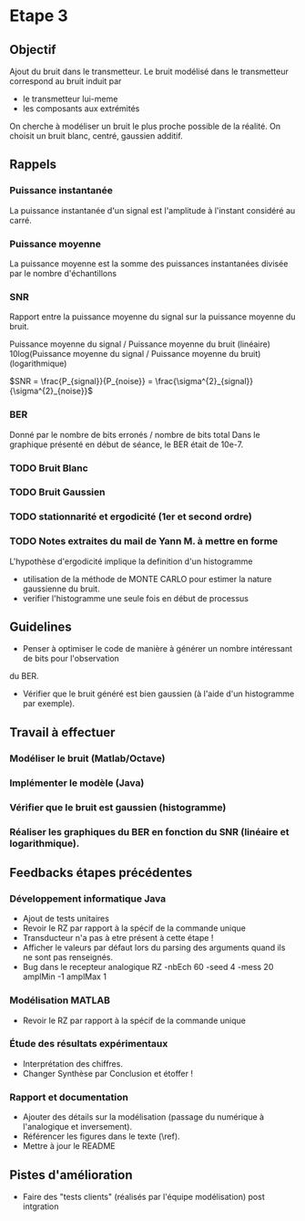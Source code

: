 #+STARTUP: overview
#+STARTUP: hidestars 


* Etape 3
** Objectif
Ajout du bruit dans le transmetteur. Le bruit modélisé dans le transmetteur correspond au bruit induit par
- le transmetteur lui-meme
- les composants aux extrémités
On cherche à modéliser un bruit le plus proche possible de la réalité.
On choisit un bruit blanc, centré, gaussien additif. 

** Rappels 
*** Puissance instantanée
    La puissance instantanée d'un signal est l'amplitude à l'instant considéré au carré. 
*** Puissance moyenne
La puissance moyenne est la somme des puissances instantanées divisée par le nombre d'échantillons 
*** SNR 

Rapport entre la puissance moyenne du signal sur la puissance moyenne du bruit. 

Puissance moyenne du signal / Puissance moyenne du bruit (linéaire)
10log(Puissance moyenne du signal / Puissance moyenne du bruit) (logarithmique)

$SNR = \frac{P_{signal}}{P_{noise}} = \frac{\sigma^{2}_{signal}}{\sigma^{2}_{noise}}$

*** BER
Donné par le nombre de bits erronés / nombre de bits total 
Dans le graphique présenté en début de séance, le BER était de 10e-7.
*** TODO Bruit Blanc
*** TODO Bruit Gaussien
*** TODO stationnarité et ergodicité (1er et second ordre)
*** TODO Notes extraites du mail de Yann M. à mettre en forme 
L'hypothèse d'ergodicité implique la definition d'un histogramme  
- utilisation de la méthode de MONTE CARLO pour estimer la nature gaussienne du bruit.
- verifier l'histogramme une seule fois en début de processus

** Guidelines
- Penser à optimiser le code de manière à générer un nombre intéressant de bits pour l'observation 
du BER. 
- Vérifier que le bruit généré est bien gaussien (à l'aide d'un histogramme par exemple).

** Travail à effectuer
*** Modéliser le bruit (Matlab/Octave)
*** Implémenter le modèle (Java)
*** Vérifier que le bruit est gaussien (histogramme)
*** Réaliser les graphiques du BER en fonction du SNR (linéaire et logarithmique).
** Feedbacks étapes précédentes
*** Développement informatique Java
- Ajout de tests unitaires
- Revoir le RZ par rapport à la spécif de la commande unique
- Transducteur n'a pas à etre présent à cette étape ! 
- Afficher le valeurs par défaut lors du parsing des arguments quand ils ne sont pas renseignés. 
- Bug dans le recepteur analogique RZ -nbEch 60 -seed 4 -mess 20 amplMin -1 amplMax 1   
*** Modélisation MATLAB
- Revoir le RZ par rapport à la spécif de la commande unique
*** Étude des résultats expérimentaux
- Interprétation des chiffres.
- Changer Synthèse par Conclusion et étoffer !
*** Rapport et documentation
- Ajouter des détails sur la modélisation (passage du numérique à l'analogique et inversement).
- Référencer les figures dans le texte (\ref).
- Mettre à jour le README 


** Pistes d'amélioration
 - Faire des "tests clients" (réalisés par l'équipe modélisation) post intgration    




